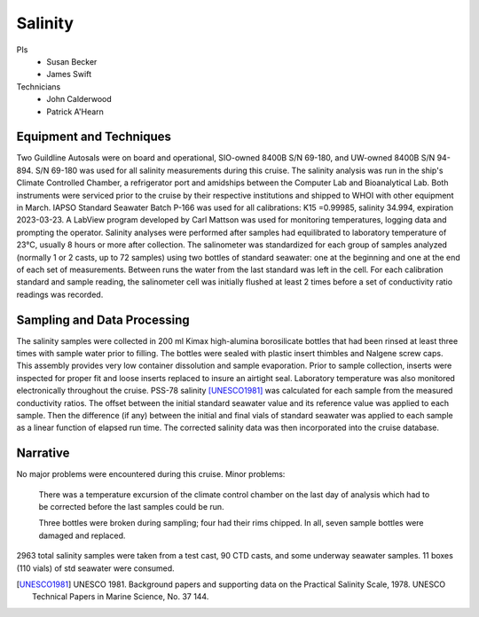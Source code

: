 Salinity
========

PIs
  * Susan Becker
  * James Swift
Technicians
  * John Calderwood
  * Patrick A'Hearn


Equipment and Techniques
------------------------
Two Guildline Autosals were on board and operational, SIO-owned 8400B S/N 69-180, and UW-owned 8400B S/N 94-894.
S/N 69-180 was used for all salinity measurements during this cruise.
The salinity analysis was run in the ship's Climate Controlled Chamber, a refrigerator port and amidships between the Computer Lab and Bioanalytical Lab.
Both instruments were serviced prior to the cruise by their respective institutions and shipped to WHOI with other equipment in March.
IAPSO Standard Seawater Batch P-166 was used for all calibrations: K15 =0.99985, salinity 34.994, expiration 2023-03-23.
A LabView program developed by Carl Mattson was used for monitoring temperatures, logging data and prompting the operator.
Salinity analyses were performed after samples had equilibrated to laboratory temperature of 23°C, usually 8 hours or more after collection.
The salinometer was standardized for each group of samples analyzed (normally 1 or 2 casts, up to 72 samples) using two bottles of standard seawater:
one at the beginning and one at the end of each set of measurements.  
Between runs the water from the last standard was left in the cell.
For each calibration standard and sample reading, the salinometer cell was initially flushed at least 2 times before a set of conductivity ratio readings was recorded.

Sampling and Data Processing
----------------------------
The salinity samples were collected in 200 ml Kimax high-alumina borosilicate bottles that had been rinsed at least three times with sample water prior to filling.
The bottles were sealed with plastic insert thimbles and Nalgene screw caps.
This assembly provides very low container dissolution and sample evaporation.
Prior to sample collection, inserts were inspected for proper fit and loose inserts replaced to insure an airtight seal.
Laboratory temperature was also monitored electronically throughout the cruise.
PSS-78 salinity [UNESCO1981]_ was calculated for each sample from the measured conductivity ratios.
The offset between the initial standard seawater value and its reference value was applied to each sample.
Then the difference (if any) between the initial and final vials of standard seawater was applied to each sample as a linear function of elapsed run time.
The corrected salinity data was then incorporated into the cruise database.

Narrative
---------
No major problems were encountered during this cruise. Minor problems:

   There was a temperature excursion of the climate control chamber on the last day of analysis which had to be corrected before the last samples could be run.

   Three bottles were broken during sampling; four had their rims chipped. In all, seven sample bottles were damaged and replaced.


2963 total salinity samples were taken from a test cast, 90 CTD casts, and some underway seawater samples.
11 boxes (110 vials) of std seawater were consumed.


.. [UNESCO1981] UNESCO 1981. Background papers and supporting data on the Practical Salinity Scale, 1978. UNESCO Technical Papers in Marine Science, No. 37 144.
